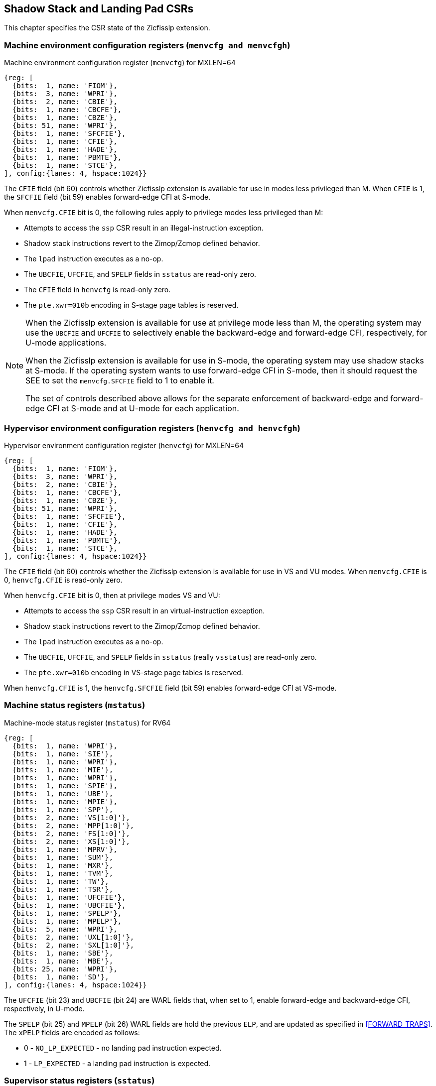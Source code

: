 [[CSRs]]
== Shadow Stack and Landing Pad CSRs

This chapter specifies the CSR state of the Zicfisslp extension.

=== Machine environment configuration registers (`menvcfg and menvcfgh`)

.Machine environment configuration register (`menvcfg`) for MXLEN=64
[wavedrom, ,svg]
....
{reg: [
  {bits:  1, name: 'FIOM'},
  {bits:  3, name: 'WPRI'},
  {bits:  2, name: 'CBIE'},
  {bits:  1, name: 'CBCFE'},
  {bits:  1, name: 'CBZE'},
  {bits: 51, name: 'WPRI'},
  {bits:  1, name: 'SFCFIE'},
  {bits:  1, name: 'CFIE'},
  {bits:  1, name: 'HADE'},
  {bits:  1, name: 'PBMTE'},
  {bits:  1, name: 'STCE'},
], config:{lanes: 4, hspace:1024}}
....

The `CFIE` field (bit 60) controls whether Zicfisslp extension is available for
use in modes less privileged than M. When `CFIE` is 1, the `SFCFIE` field
(bit 59) enables forward-edge CFI at S-mode.

When `menvcfg.CFIE` bit is 0, the following rules apply to privilege modes less
privileged than M:

* Attempts to access the `ssp` CSR result in an illegal-instruction exception.
* Shadow stack instructions revert to the Zimop/Zcmop defined behavior.
* The `lpad` instruction executes as a no-op.
* The `UBCFIE`, `UFCFIE`, and `SPELP` fields in `sstatus` are read-only zero.
* The `CFIE` field in `henvcfg` is read-only zero.
* The `pte.xwr=010b` encoding in S-stage page tables is reserved.

[NOTE]
====
When the Zicfisslp extension is available for use at privilege mode less than
M, the operating system may use the `UBCFIE` and `UFCFIE` to selectively
enable the backward-edge and forward-edge CFI, respectively, for U-mode
applications.

When the Zicfisslp extension is available for use in S-mode, the operating
system may use shadow stacks at S-mode. If the operating system wants to use
forward-edge CFI in S-mode, then it should request the SEE to set the
`menvcfg.SFCFIE` field to 1 to enable it.

The set of controls described above allows for the separate enforcement of
backward-edge and forward-edge CFI at S-mode and at U-mode for each application.
====

=== Hypervisor environment configuration registers (`henvcfg and henvcfgh`)

.Hypervisor environment configuration register (`henvcfg`) for MXLEN=64
[wavedrom, ,svg]
....
{reg: [
  {bits:  1, name: 'FIOM'},
  {bits:  3, name: 'WPRI'},
  {bits:  2, name: 'CBIE'},
  {bits:  1, name: 'CBCFE'},
  {bits:  1, name: 'CBZE'},
  {bits: 51, name: 'WPRI'},
  {bits:  1, name: 'SFCFIE'},
  {bits:  1, name: 'CFIE'},
  {bits:  1, name: 'HADE'},
  {bits:  1, name: 'PBMTE'},
  {bits:  1, name: 'STCE'},
], config:{lanes: 4, hspace:1024}}
....

The `CFIE` field (bit 60) controls whether the Zicfisslp extension is available
for use in VS and VU modes. When `menvcfg.CFIE` is 0, `henvcfg.CFIE` is
read-only zero.

When `henvcfg.CFIE` bit is 0, then at privilege modes VS and VU:

* Attempts to access the `ssp` CSR result in an virtual-instruction exception.
* Shadow stack instructions revert to the Zimop/Zcmop defined behavior.
* The `lpad` instruction executes as a no-op.
* The `UBCFIE`, `UFCFIE`, and `SPELP` fields in `sstatus` (really `vsstatus`) are
  read-only zero.
* The `pte.xwr=010b` encoding in VS-stage page tables is reserved.

When `henvcfg.CFIE` is 1, the `henvcfg.SFCFIE` field (bit 59) enables
forward-edge CFI at VS-mode.

=== Machine status registers (`mstatus`)

.Machine-mode status register (`mstatus`) for RV64
[wavedrom, ,svg]
....
{reg: [
  {bits:  1, name: 'WPRI'},
  {bits:  1, name: 'SIE'},
  {bits:  1, name: 'WPRI'},
  {bits:  1, name: 'MIE'},
  {bits:  1, name: 'WPRI'},
  {bits:  1, name: 'SPIE'},
  {bits:  1, name: 'UBE'},
  {bits:  1, name: 'MPIE'},
  {bits:  1, name: 'SPP'},
  {bits:  2, name: 'VS[1:0]'},
  {bits:  2, name: 'MPP[1:0]'},
  {bits:  2, name: 'FS[1:0]'},
  {bits:  2, name: 'XS[1:0]'},
  {bits:  1, name: 'MPRV'},
  {bits:  1, name: 'SUM'},
  {bits:  1, name: 'MXR'},
  {bits:  1, name: 'TVM'},
  {bits:  1, name: 'TW'},
  {bits:  1, name: 'TSR'},
  {bits:  1, name: 'UFCFIE'},
  {bits:  1, name: 'UBCFIE'},
  {bits:  1, name: 'SPELP'},
  {bits:  1, name: 'MPELP'},
  {bits:  5, name: 'WPRI'},
  {bits:  2, name: 'UXL[1:0]'},
  {bits:  2, name: 'SXL[1:0]'},
  {bits:  1, name: 'SBE'},
  {bits:  1, name: 'MBE'},
  {bits: 25, name: 'WPRI'},
  {bits:  1, name: 'SD'},
], config:{lanes: 4, hspace:1024}}
....

The `UFCFIE` (bit 23) and `UBCFIE` (bit 24) are WARL fields that, when set to 1,
enable forward-edge and backward-edge CFI, respectively, in U-mode.

The `SPELP` (bit 25) and `MPELP` (bit 26) WARL fields are hold the previous
`ELP`, and are updated as specified in <<FORWARD_TRAPS>>. The `xPELP` fields are
encoded as follows:

* 0 - `NO_LP_EXPECTED` - no landing pad instruction expected.
* 1 - `LP_EXPECTED` - a landing pad instruction is expected.

=== Supervisor status registers (`sstatus`)

.Supervisor-mode status register (`sstatus`) when `SXLEN=64`
[wavedrom, ,svg]
....
{reg: [
  {bits:  1, name: 'WPRI'},
  {bits:  1, name: 'SIE'},
  {bits:  3, name: 'WPRI'},
  {bits:  1, name: 'SPIE'},
  {bits:  1, name: 'UBE'},
  {bits:  1, name: 'WPRI'},
  {bits:  1, name: 'SPP'},
  {bits:  2, name: 'VS[1:0]'},
  {bits:  2, name: 'WPRI'},
  {bits:  2, name: 'FS[1:0]'},
  {bits:  2, name: 'XS[1:0]'},
  {bits:  1, name: 'WPRI'},
  {bits:  1, name: 'SUM'},
  {bits:  1, name: 'MXR'},
  {bits:  3, name: 'WPRI'},
  {bits:  1, name: 'UFCFIE'},
  {bits:  1, name: 'UBCFIE'},
  {bits:  1, name: 'SPELP'},
  {bits:  6, name: 'WPRI'},
  {bits:  2, name: 'UXL[1:0]'},
  {bits: 29, name: 'WPRI'},
  {bits:  1, name: 'SD'},
], config:{lanes: 4, hspace:1024}}
....

When `menvcfg.CFIE` is 1, access to the following fields accesses the homonymous
field of the `mstatus` register. When `menvcfg.CFIE` is 0, these fields are
read-only zero.

* `UFCFIE` (bit 23).
* `UBCFIE` (bit 24).
* `SPELP` (bit 25).

=== Virtual supervisor status registers (`vsstatus`)

.Virtual supervisor status register (`vsstatus`) when `VSXLEN=64`
[wavedrom, ,svg]
....
{reg: [
  {bits:  1, name: 'WPRI'},
  {bits:  1, name: 'SIE'},
  {bits:  3, name: 'WPRI'},
  {bits:  1, name: 'SPIE'},
  {bits:  1, name: 'UBE'},
  {bits:  1, name: 'WPRI'},
  {bits:  1, name: 'SPP'},
  {bits:  2, name: 'VS[1:0]'},
  {bits:  2, name: 'WPRI'},
  {bits:  2, name: 'FS[1:0]'},
  {bits:  2, name: 'XS[1:0]'},
  {bits:  1, name: 'WPRI'},
  {bits:  1, name: 'SUM'},
  {bits:  1, name: 'MXR'},
  {bits:  3, name: 'WPRI'},
  {bits:  1, name: 'UFCFIE'},
  {bits:  1, name: 'UBCFIE'},
  {bits:  1, name: 'SPELP'},
  {bits:  6, name: 'WPRI'},
  {bits:  2, name: 'UXL[1:0]'},
  {bits: 29, name: 'WPRI'},
  {bits:  1, name: 'SD'},
], config:{lanes: 4, hspace:1024}}
....

The `vsstatus` register is VS-mode's version of `sstatus`, and the Zicfisslp
extension introduces the following fields.

* `UFCFIE` (bit 23)
* `UBCFIE` (bit 24)
* `SPELP` (bit 25)

When `menvcfg.CFIE` is 0, these fields are read-only zero. When `menvcfg.CFIE` is
1 and `henvcfg.CFIE` is 0, these fields are read-only zero in `sstatus` (really
`vsstatus`) when V=1.

[NOTE]
====
The `vsstatus` and `henvcfg` CSR for a virtual machine may be restored in any
order. The state of `henvcfg.CFIE` does not prevent access to the bits introduced
in `vsstatus` when the CSR is accessed in HS-mode.
====

=== Machine Security Configuration (`mseccfg`)

.Machine security configuration register (`mseccfg`) when `MXLEN=64`
[wavedrom, ,svg]
....
{reg: [
  {bits:  1, name: 'MML'},
  {bits:  1, name: 'MMWP'},
  {bits:  1, name: 'RLB'},
  {bits:  5, name: 'WPRI'},
  {bits:  1, name: 'USEED'},
  {bits:  1, name: 'SSEED'},
  {bits:  1, name: 'MFCFIE'},
  {bits:  6, name: 'SSPMP'},
  {bits: 47, name: 'WPRI'},
], config:{lanes: 4, hspace:1024}}
....

A new WARL field `sspmp` is defined the `mseccfg` CSR to identify a PMP entry
as the shadow stack memory region for M-mode accesses. The rules enforced by
PMP for M-mode shadow stack memory accesses are outlined in <<PMP_SS>>.

The `MFCFIE` (bit 10) is a WARL field that when set to 1 enables forward-edge
CFI at M-mode.

=== Shadow stack pointer (`ssp`) 

The `ssp` CSR is an unprivileged read-write (URW) CSR that reads and writes `XLEN`
low order bits of the shadow stack pointer (`ssp`). There is no high CSR defined
as the `ssp` is always as wide as the `XLEN` of the current privilege mode.

When `menvcfg.CFIE` is 0, an attempt to access `ssp` in a mode other than M-mode
raises an illegal instruction exception. When `sstatus.UBCFIE` is 0, an attempt
to access `ssp` in U-mode raises an illegal-instruction exception.

[NOTE]
====
Access to `ssp` at S-mode is not dependent on `sstatus.UBCFIE`, allowing an
operating system to context switch U-mode `ssp` for each application as needed.
====

When `menvcfg.CFIE` is 1 but `henvcfg.CFIE` is 0, accessing `ssp` in VS-mode
raises a virtual-instruction exception. 

When both `menvcfg.CFIE` and `henvcfg.CFIE` are 1 but `vsstatus.UBCFIE` is 0, 
accessing `ssp` in VU-mode raises an illegal-instruction exception.
